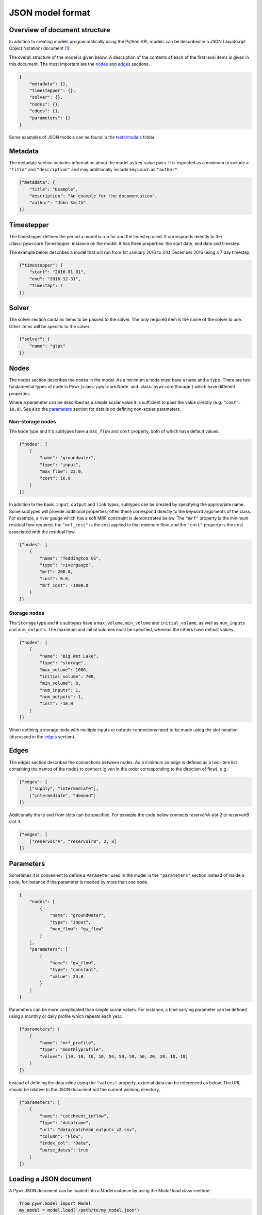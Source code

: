 .. _json-model-format:

JSON model format
-----------------

Overview of document structure
~~~~~~~~~~~~~~~~~~~~~~~~~~~~~~

In addition to creating models programmatically using the Python API, models can be described in a JSON (JavaScript Object Notation) document [#]_.

The overall structure of the model is given below. A description of the contents of each of the first level items is given in this document. The most important are the `nodes`_ and `edges`_ sections.

.. code-block:: json

    {
        "metadata": {},
        "timestepper": {},
        "solver": {},
        "nodes": {},
        "edges": {},
        "parameters": {}
    }

Some examples of JSON models can be found in the `tests/models <https://github.com/pywr/pywr/tree/master/tests/models>`_ folder.

Metadata
~~~~~~~~

The metadata section includes information about the model as key-value pairs. It is expected as a minimum to include a ``"title"`` and ``"description"`` and may additionally include keys such as ``"author"``.

.. code-block:: json

    {"metadata": {
        "title": "Example",
        "description": "An example for the documentation",
        "author": "John Smith"
    }}

Timestepper
~~~~~~~~~~~

The timestepper defines the period a model is run for and the timestep used. It corresponds directly to the :class:`pywr.core.Timestepper` instance on the model. It has three properties: the start date, end date and timestep.

The example below describes a model that will run from 1st January 2016 to 31st December 2016 using a 7 day timestep.

.. code-block:: json

    {"timestepper": {
        "start": "2016-01-01",
        "end": "2016-12-31",
        "timestep": 7
    }}

Solver
~~~~~~

The solver section contains items to be passed to the solver. The only required item is the name of the solver to use. Other items will be specific to the solver.

.. code-block:: json

    {"solver": {
        "name": "glpk"
    }}

Nodes
~~~~~

The nodes section describes the nodes in the model. As a minimum a node must have a ``name`` and a ``type``. There are two fundamental types of node in Pywr (:class:`pywr.core.Node` and :class:`pywr.core.Storage`) which have different properties.

Where a parameter can be described as a simple scalar value it is sufficient to pass the value directly (e.g. ``"cost": 10.0``). See also the `parameters`_ section for details on defining non-scalar parameters.

Non-storage nodes
=================

The ``Node`` type and it's subtypes have a ``max_flow`` and ``cost`` property, both of which have default values.

.. code-block:: json

    {"nodes": [
        {
            "name": "groundwater",
            "type": "input",
            "max_flow": 23.0,
            "cost": 10.0
        }
    ]}

In addition to the basic ``input``, ``output`` and ``link`` types, subtypes can be created by specifying the appropriate name. Some subtypes will provide additional properties; often these correspond directly to the keyword arguments of the class. For example, a river gauge which has a soft MRF constraint is demonstrated below. The ``"mrf"`` property is the minimum residual flow required, the ``"mrf_cost"`` is the cost applied to that minimum flow, and the ``"cost"`` property is the cost associated with the residual flow.

.. code-block:: json

    {"nodes": [
        {
            "name": "Teddington GS",
            "type": "rivergauge",
            "mrf": 200.0,
            "cost": 0.0,
            "mrf_cost": -1000.0
        }
    ]}

Storage nodes
=============

The ``Storage`` type and it's subtypes have a ``max_volume``, ``min_volume`` and ``initial_volume``, as well as ``num_inputs`` and ``num_outputs``. The maximum and initial volumes must be specified, whereas the others have default values.

.. code-block:: json

    {"nodes": [
        {
            "name": "Big Wet Lake",
            "type": "storage",
            "max_volume": 1000,
            "initial_volume": 700,
            "min_volume": 0,
            "num_inputs": 1,
            "num_outputs": 1,
            "cost": -10.0
        }
    ]}

When defining a storage node with multiple inputs or outputs connections need to be made using the slot notation (discussed in the `edges`_ section).

Edges
~~~~~

The edges section describes the connections between nodes. As a minimum an edge is defined as a two-item list containing the names of the nodes to connect (given in the order corresponding to the direction of flow), e.g.:

.. code-block:: json

    {"edges": [
        ["supply", "intermediate"],
        ["intermediate", "demand"]
    ]}

Additionally the to and from slots can be specified. For example the code below connects `reservoirA` slot 2 to `reservoirB` slot 3.

.. code-block:: json

    {"edges": [
        ["reservoirA", "reservoirB", 2, 3]
    ]}

Parameters
~~~~~~~~~~

Sometimes it is convenient to define a ``Parameter`` used in the model in the ``"parameters"`` section instead of inside a node, for instance if the parameter is needed by more than one node.

.. code-block:: json

    {
        "nodes": [
            {
                "name": "groundwater",
                "type": "input",
                "max_flow": "gw_flow"
            }
        ],
        "parameters": [
            {
                "name": "gw_flow",
                "type": "constant",
                "value": 23.0
            }
        ]
    }

Parameters can be more complicated than simple scalar values. For instance, a time varying parameter can be defined using a monthly or daily profile which repeats each year.

.. code-block:: json

    {"parameters": [
        {
            "name": "mrf_profile",
            "type": "monthlyprofile",
            "values": [10, 10, 10, 10, 50, 50, 50, 50, 20, 20, 10, 10]
        }
    ]}

Instead of defining the data inline using the ``"values"`` property, external data can be referenced as below. The URL should be relative to the JSON document *not* the current working directory.

.. code-block:: json

    {"parameters": [
        {
            "name": "catchment_inflow",
            "type": "dataframe",
            "url": "data/catchmod_outputs_v2.csv",
            "column": "Flow",
            "index_col": "Date",
            "parse_dates": true
        }
    ]}


Loading a JSON document
~~~~~~~~~~~~~~~~~~~~~~~

A Pywr JSON document can be loaded into a `Model` instance by using the `Model.load` class-method:

.. code-block:: python

    from pywr.model import Model
    my_model = model.load('/path/to/my_model.json')
    my_model.run()

Once a model is loaded if a reference to an actual node is required, using .get ...

.. code-block:: python

    node = my_model.nodes.get("River Thames")
    if node:
        print(f"max_flow: {node.max_flow}")
    else:
        print("Not found")

... or try-except is preferable to avoid searching twice.

.. code-block:: python

    try:
        node = model.nodes["River Thames"]
    except KeyError:
        print("Not found")
    else:
        print(f"max_flow: {node.max_flow}")

It is also possible to test for node and component membership using their names:

.. code-block:: python

    assert "River Thames" in model.nodes
    assert "Demand" in model.parameters


Debugging and syntax errors
~~~~~~~~~~~~~~~~~~~~~~~~~~~

The JSON format is not sensitive to white space but is otherwise quite strict. When the `json` module fails to parse a document an exception will be raised. The exception includes a (somewhat cryptic) description of the problem and usefully includes a line number (see example below).

.. code-block:: pycon

    >>> model = Model.loads(data)
    Traceback (most recent call last):
      File "<stdin>", line 1, in <module>
      File "/Users/snorf/Desktop/pywr/pywr/core.py", line 316, in loads
        data = json.loads(data)
      File "/Users/snorf/miniconda3/envs/pywr/lib/python3.4/json/__init__.py", line 318, in loads
        return _default_decoder.decode(s)
      File "/Users/snorf/miniconda3/envs/pywr/lib/python3.4/json/decoder.py", line 343, in decode
        obj, end = self.raw_decode(s, idx=_w(s, 0).end())
      File "/Users/snorf/miniconda3/envs/pywr/lib/python3.4/json/decoder.py", line 359, in raw_decode
        obj, end = self.scan_once(s, idx)
    ValueError: Expecting property name enclosed in double quotes: line 17 column 9 (char 372)

Common mistakes when writing JSON documents "by hand" include:

 * Trailing commas at the end of a list (``["like", "this",]``)
 * Strings not enclosed in quotes (``name`` instead of ``"name"``)

Footnotes
~~~~~~~~~

.. [#] In fact the model can be represented as a hierarchy of basic Python types, which can be conveniently parsed from a JSON document. Alternative formats are possible; for example, a YAML (Yet Another Markup Language) document as it can be translated to/from JSON losslessly.
